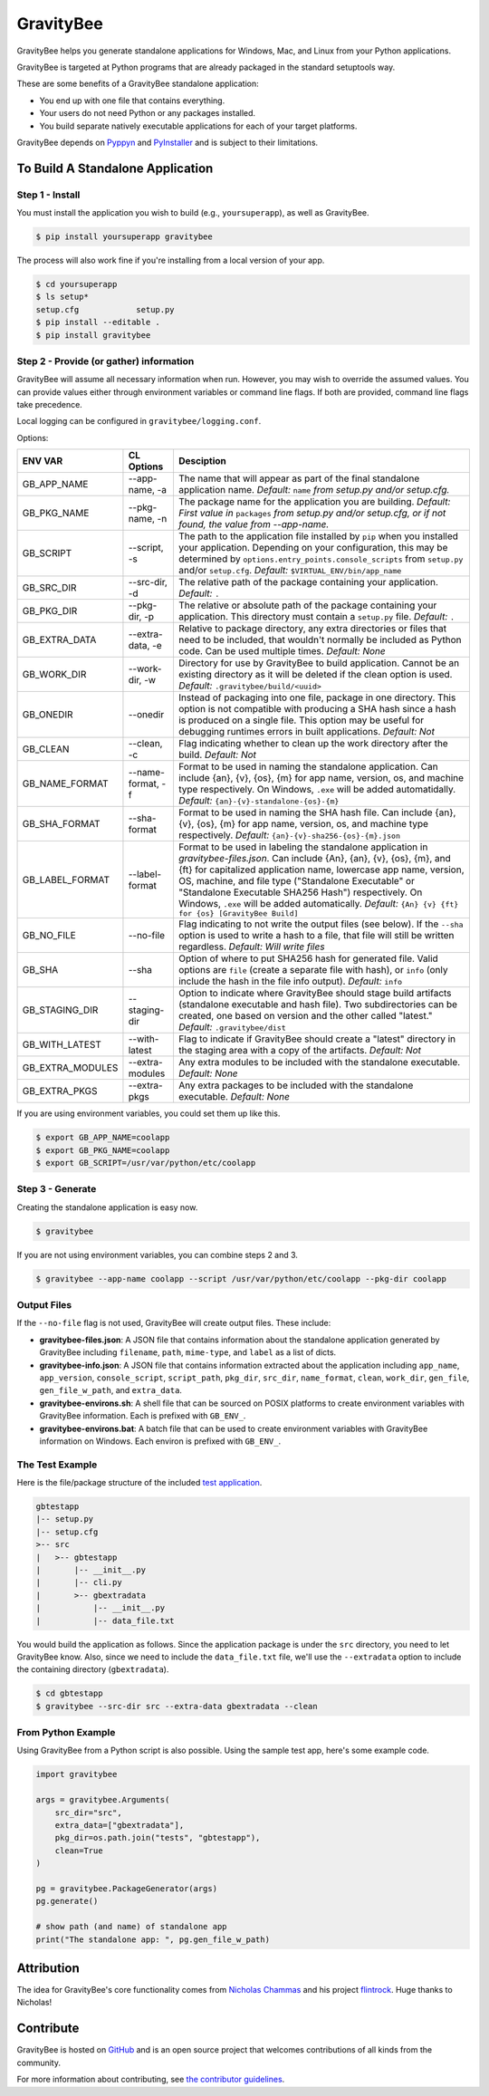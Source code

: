 ==========
GravityBee
==========

.. image:: https://img.shields.io/github/license/plus3it/gravitybee.svg
    :target: ./LICENSE
    :alt: License
.. image:: https://travis-ci.org/plus3it/gravitybee.svg?branch=master
    :target: http://travis-ci.org/plus3it/gravitybee
    :alt: Build Status
.. image:: https://img.shields.io/pypi/pyversions/gravitybee.svg
    :target: https://pypi.python.org/pypi/gravitybee
    :alt: Python Version Compatibility
.. image:: https://img.shields.io/pypi/v/gravitybee.svg
    :target: https://pypi.python.org/pypi/gravitybee
    :alt: Version
.. image:: https://pullreminders.com/badge.svg
    :target: https://pullreminders.com?ref=badge
    :alt: Pull Reminder

GravityBee helps you generate standalone applications for Windows,
Mac, and Linux from your Python applications.

GravityBee is targeted at Python
programs that are already packaged in the standard setuptools
way.

These are some benefits of a GravityBee standalone application:

* You end up with one file that contains everything.
* Your users do not need Python or any packages installed.
* You build separate natively executable applications for each of
  your target platforms.

GravityBee depends on `Pyppyn <https://github.com/plus3it/pyppyn>`_ and
`PyInstaller <http://www.pyinstaller.org>`_ and is subject to their limitations.

To Build A Standalone Application
=================================

Step 1 - Install
----------------

You must install the application you wish to build (e.g.,
``yoursuperapp``), as well as GravityBee.

.. code-block:: bash

    $ pip install yoursuperapp gravitybee

The process will also work fine if you're installing from a local
version of your app.

.. code-block:: bash

    $ cd yoursuperapp
    $ ls setup*
    setup.cfg            setup.py
    $ pip install --editable .
    $ pip install gravitybee

Step 2 - Provide (or gather) information
----------------------------------------

GravityBee will assume all necessary information when run. However,
you may wish to override the assumed
values. You can provide values either through environment variables
or command line flags. If both are
provided, command line flags take precedence.

Local logging can be configured in ``gravitybee/logging.conf``.

Options:

================  ==================    ==========================================
ENV VAR           CL Options            Desciption
================  ==================    ==========================================
GB_APP_NAME       --app-name, -a        The name that will appear as part of the
                                        final standalone application name.
                                        *Default:* ``name`` *from setup.py and/or
                                        setup.cfg.*
GB_PKG_NAME       --pkg-name, -n        The package name for the application you are
                                        building.
                                        *Default: First value in* ``packages`` *from
                                        setup.py and/or setup.cfg,
                                        or if not found, the value from --app-name.*
GB_SCRIPT         --script, -s          The path to the application file installed by
                                        ``pip`` when you installed
                                        your application. Depending on your
                                        configuration, this may be determined by
                                        ``options.entry_points.console_scripts`` from
                                        ``setup.py`` and/or ``setup.cfg``.
                                        *Default:* ``$VIRTUAL_ENV/bin/app_name``
GB_SRC_DIR        --src-dir, -d         The relative path of the package containing
                                        your application.
                                        *Default:* ``.``
GB_PKG_DIR        --pkg-dir, -p         The relative or absolute path of the package
                                        containing your application.
                                        This directory must contain a
                                        ``setup.py`` file.
                                        *Default:* ``.``
GB_EXTRA_DATA     --extra-data, -e      Relative to package directory, any extra
                                        directories or files that need
                                        to be included, that wouldn't normally
                                        be included as Python code. Can be
                                        used multiple times.
                                        *Default: None*
GB_WORK_DIR       --work-dir, -w        Directory for use by GravityBee to build
                                        application. Cannot be an existing
                                        directory as it will be deleted if the
                                        clean
                                        option is used.
                                        *Default:* ``.gravitybee/build/<uuid>``
GB_ONEDIR         --onedir              Instead of packaging into one file,
                                        package in one directory. This option
                                        is not compatible with producing a SHA
                                        hash since a hash is produced on a
                                        single file. This option may be useful
                                        for debugging runtimes errors in built
                                        applications.
                                        *Default: Not*
GB_CLEAN          --clean, -c           Flag indicating whether to
                                        clean up the work directory
                                        after
                                        the build.
                                        *Default: Not*
GB_NAME_FORMAT    --name-format, -f     Format to be used in naming the standalone
                                        application. Can include
                                        {an}, {v}, {os}, {m}
                                        for app name, version, os, and machine
                                        type respectively. On Windows, ``.exe``
                                        will be added automatidally.
                                        *Default:* ``{an}-{v}-standalone-{os}-{m}``
GB_SHA_FORMAT     --sha-format          Format to be used in naming the SHA hash
                                        file. Can include
                                        {an}, {v}, {os}, {m}
                                        for app name, version, os, and machine
                                        type respectively.
                                        *Default:* ``{an}-{v}-sha256-{os}-{m}.json``
GB_LABEL_FORMAT   --label-format        Format to be used in labeling the standalone
                                        application in `gravitybee-files.json`.
                                        Can include {An},
                                        {an}, {v}, {os}, {m}, and {ft}
                                        for capitalized application
                                        name, lowercase app name, version, OS,
                                        machine, and file type ("Standalone
                                        Executable" or
                                        "Standalone Executable SHA256 Hash")
                                        respectively. On Windows, ``.exe``
                                        will be added automatically.
                                        *Default:* ``{An} {v} {ft} for {os} [GravityBee Build]``
GB_NO_FILE        --no-file             Flag indicating to not write
                                        the output files (see below).
                                        If the ``--sha`` option is used to
                                        write a
                                        hash to a file, that file will
                                        still be
                                        written regardless.
                                        *Default: Will write
                                        files*
GB_SHA            --sha                 Option of where to put SHA256
                                        hash for generated file.
                                        Valid options are ``file``
                                        (create a separate file with
                                        hash), or ``info`` (only
                                        include the hash in the file
                                        info output). *Default:* ``info``
GB_STAGING_DIR    --staging-dir         Option to indicate where GravityBee
                                        should stage build artifacts
                                        (standalone executable and hash
                                        file). Two subdirectories can
                                        be created, one based on version
                                        and the other called "latest."
                                        *Default:* ``.gravitybee/dist``
GB_WITH_LATEST    --with-latest         Flag to indicate if GravityBee
                                        should create a "latest"
                                        directory in the staging area
                                        with a copy of the artifacts.
                                        *Default: Not*
GB_EXTRA_MODULES  --extra-modules       Any extra modules to be included with
                                        the standalone executable.
                                        *Default: None*
GB_EXTRA_PKGS     --extra-pkgs          Any extra packages to be included with
                                        the standalone executable.
                                        *Default: None*
================  ==================    ==========================================




If you are using environment variables, you could set them up like
this.

.. code-block:: bash

    $ export GB_APP_NAME=coolapp
    $ export GB_PKG_NAME=coolapp
    $ export GB_SCRIPT=/usr/var/python/etc/coolapp


Step 3 - Generate
-----------------

Creating the standalone application is easy now.

.. code-block:: bash

    $ gravitybee

If you are not using environment variables, you can combine steps 2 and 3.

.. code-block:: bash

    $ gravitybee --app-name coolapp --script /usr/var/python/etc/coolapp --pkg-dir coolapp

Output Files
------------

If the ``--no-file`` flag is not used, GravityBee will create output
files. These include:

* **gravitybee-files.json**: A JSON file that contains information
  about the standalone application generated by GravityBee including
  ``filename``, ``path``, ``mime-type``, and ``label`` as a list of
  dicts.
* **gravitybee-info.json**: A JSON file that contains information
  extracted
  about the application including ``app_name``, ``app_version``,
  ``console_script``,
  ``script_path``, ``pkg_dir``, ``src_dir``, ``name_format``,
  ``clean``, ``work_dir``,
  ``gen_file``, ``gen_file_w_path``, and ``extra_data``.
* **gravitybee-environs.sh**: A shell file that can be sourced on
  POSIX platforms
  to create environment variables with GravityBee information. Each
  is prefixed
  with ``GB_ENV_``.
* **gravitybee-environs.bat**: A batch file that can be used to
  create environment variables with GravityBee information on
  Windows. Each
  environ is prefixed with ``GB_ENV_``.


The Test Example
----------------

Here is the file/package structure of the included
`test application <https://github.com/plus3it/gravitybee/tree/dev/tests/gbtestapp>`_.

.. code-block:: bash

    gbtestapp
    |-- setup.py
    |-- setup.cfg
    >-- src
    |   >-- gbtestapp
    |       |-- __init__.py
    |       |-- cli.py
    |       >-- gbextradata
    |           |-- __init__.py
    |           |-- data_file.txt

You would build the application as follows. Since the application
package is under the ``src`` directory, you need to let GravityBee
know. Also, since we need to include the ``data_file.txt`` file,
we'll use the ``--extradata`` option to include the containing
directory (``gbextradata``).

.. code-block:: bash

    $ cd gbtestapp
    $ gravitybee --src-dir src --extra-data gbextradata --clean


From Python Example
-------------------

Using GravityBee from a Python script is also possible. Using the
sample test app, here's some example code.

.. code-block:: python

    import gravitybee

    args = gravitybee.Arguments(
        src_dir="src",
        extra_data=["gbextradata"],
        pkg_dir=os.path.join("tests", "gbtestapp"),
        clean=True
    )

    pg = gravitybee.PackageGenerator(args)
    pg.generate()

    # show path (and name) of standalone app
    print("The standalone app: ", pg.gen_file_w_path)


Attribution
===========

The idea for GravityBee's core functionality comes from `Nicholas Chammas <https://github.com/nchammas>`_
and his project `flintrock <https://github.com/nchammas/flintrock>`_. Huge thanks to Nicholas!


Contribute
==========

GravityBee is hosted on `GitHub <http://github.com/plus3it/gravitybee>`_ and is an open source project that welcomes contributions of all kinds from the community.

For more information about contributing, see `the contributor guidelines <https://github.com/plus3it/gravitybee/CONTRIBUTING.rst>`_.


